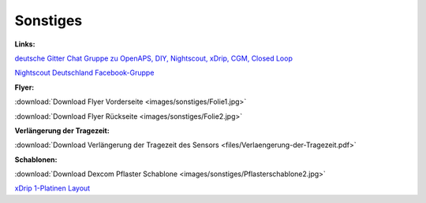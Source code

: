 Sonstiges
=========

**Links:**

`deutsche Gitter Chat Gruppe zu OpenAPS, DIY, Nightscout, xDrip, CGM, Closed Loop <https://gitter.im/LadyViktoria/germanLOOP>`__

`Nightscout Deutschland Facebook-Gruppe <https://www.facebook.com/groups/nightscoutDE/>`__


**Flyer:**

:download:`Download Flyer Vorderseite <images/sonstiges/Folie1.jpg>`

:download:`Download Flyer Rückseite <images/sonstiges/Folie2.jpg>`


**Verlängerung der Tragezeit:**

:download:`Download Verlängerung der Tragezeit des Sensors <files/Verlaengerung-der-Tragezeit.pdf>`


**Schablonen:**

:download:`Download Dexcom Pflaster Schablone <images/sonstiges/Pflasterschablone2.jpg>`

`xDrip 1-Platinen Layout <https://oshpark.com/shared_projects/IuYnoGB9>`__

